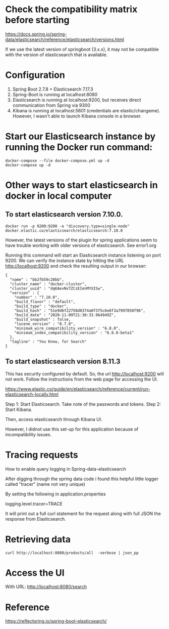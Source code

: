 * Check the compatibility matrix before starting

https://docs.spring.io/spring-data/elasticsearch/reference/elasticsearch/versions.html

If we use the latest version of springboot (3.x.x), it may not be compatible with the version of elasticsearch that is available.

* Configuration

1. Spring Boot 2.7.8 + Elasticsearch 7.17.3
1. Spring-Boot is running at localhost:8080
1. Elasticsearch is running at localhost:9200, but receives direct communication from Spring via 9300
1. Kibana is running at localhost:5601 (credentials are elastic/changeme). However, I wasn't able to launch Kibana console in a browser.

* Start our Elasticsearch instance by running the Docker run command:

#+begin_src
docker-compose --file docker-compose.yml up -d
docker-compose up -d
#+end_src

* Other ways to start elasticsearch in docker in local computer

** To start elasticsearch version 7.10.0.
#+begin_src
docker run -p 9200:9200 -e "discovery.type=single-node" docker.elastic.co/elasticsearch/elasticsearch:7.10.0
#+end_src
However, the latest versions of the plugin for spring applications seem to have trouble working with older versions of elasticsearch. See error1.org

Running this command will start an Elasticsearch instance listening on port 9200. We can verify the instance state by hitting the URL http://localhost:9200 and check the resulting output in our browser:

#+begin_src
{
  "name" : "bb2fb59c20bb",
  "cluster_name" : "docker-cluster",
  "cluster_uuid" : "dqKAevNvTZCzEIenMYXISw",
  "version" : {
    "number" : "7.10.0",
    "build_flavor" : "default",
    "build_type" : "docker",
    "build_hash" : "51e9d6f22758d0374a0f3f5c6e8f3a7997850f96",
    "build_date" : "2020-11-09T21:30:33.964949Z",
    "build_snapshot" : false,
    "lucene_version" : "8.7.0",
    "minimum_wire_compatibility_version" : "6.8.0",
    "minimum_index_compatibility_version" : "6.0.0-beta1"
  },
  "tagline" : "You Know, for Search"
}
#+end_src

** To start elasticsearch version 8.11.3

This has security configured by default. So, the url http://localhost:9200 will not work. Follow the instructions from the web page for accessing the UI.

https://www.elastic.co/guide/en/elasticsearch/reference/current/run-elasticsearch-locally.html

Step 1: Start Elasticsearch. Take note of the passwords and tokens.
Step 2: Start Kibana.

Then, access elasticsearch through Kibana UI.

However, I didnot use this set-up for this application because of incompatibility issues.

* Tracing requests

How to enable query logging in Spring-data-elasticsearch

After digging through the spring data code i found this helpful little logger called "tracer" (name not very unique)

By setting the following in application.properties

logging.level.tracer=TRACE

It will print out a full curl statement for the request along with full JSON the response from Elasticsearch.

* Retrieving data

#+begin_src
curl http://localhost:8080/products/all  -verbose | json_pp
#+end_src

* Access the UI

With URL: http://localhost:8080/search

* Reference

https://reflectoring.io/spring-boot-elasticsearch/
